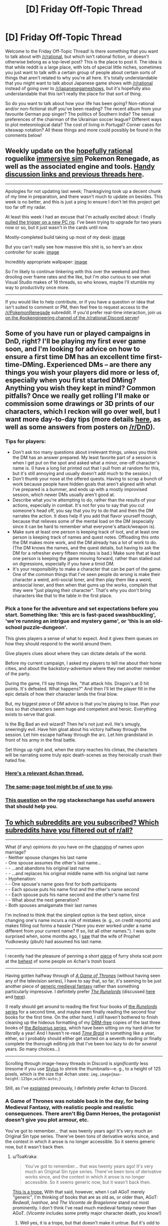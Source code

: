 #+TITLE: [D] Friday Off-Topic Thread

* [D] Friday Off-Topic Thread
:PROPERTIES:
:Author: AutoModerator
:Score: 12
:DateUnix: 1512140855.0
:DateShort: 2017-Dec-01
:END:
Welcome to the Friday Off-Topic Thread! Is there something that you want to talk about with [[/r/rational]], but which isn't rational fiction, or doesn't otherwise belong as a top-level post? This is the place to post it. The idea is that while reddit is a large place, with lots of special little niches, sometimes you just want to talk with a certain group of people about certain sorts of things that aren't related to why you're all here. It's totally understandable that you might want to talk about Japanese game shows with [[/r/rational]] instead of going over to [[/r/japanesegameshows]], but it's hopefully also understandable that this isn't really the place for that sort of thing.

So do you want to talk about how your life has been going? Non-rational and/or non-fictional stuff you've been reading? The recent album from your favourite German pop singer? The politics of Southern India? The sexual preferences of the chairman of the Ukrainian soccer league? Different ways to plot meteorological data? The cost of living in Portugal? Corner cases for siteswap notation? All these things and more could possibly be found in the comments below!


** Weekly update on the [[https://docs.google.com/document/d/11QAh61C8gsL-5KbdIy5zx3IN6bv_E9UkHjwMLVQ7LHg/edit?usp=sharing][hopefully rational]] roguelike [[https://www.youtube.com/watch?v=kbyTOAlhRHk][immersive sim]] Pokemon Renegade, as well as the associated engine and tools. [[https://docs.google.com/document/d/1EUSMDHdRdbvQJii5uoSezbjtvJpxdF6Da8zqvuW42bg/edit?usp=sharing][Handy discussion links and previous threads here]].

--------------

Apologies for not updating last week; Thanksgiving took up a decent chunk of my time in preparation, and there wasn't much to update on besides.  This week is no better, and this is just a ping to ensure I don't let this project get too far off my radar.

At least this week I had an excuse that I'm actually excited about: I finally [[https://pcpartpicker.com/user/ketura/saved/DQ9FTW][pulled the trigger on a  new PC rig]].  I've been trying to upgrade for two years now or so, but it just wasn't in the cards until now.

Mostly-completed build taking up most of my desk: [[https://cdn.discordapp.com/attachments/196309529850281984/386040258829221889/20171201_002510.jpg][image]]

But you can't really see how massive this shit is, so here's an xbox controller for scale: [[https://cdn.discordapp.com/attachments/196309529850281984/386040643732111362/JPEG_20171201_002639.jpg][image]]

Incredibly appropriate wallpaper: [[https://cdn.discordapp.com/attachments/196309529850281984/386075535446638592/JPEG_20171201_024557.jpg][image]]

So I'm likely to continue tinkering with this over the weekend and then drooling over frame rates and the like, but I'm /also/ curious to see what Visual Studio makes of 16 threads, so who knows, maybe I'll stumble my way to productivity once more.

--------------

If you would like to help contribute, or if you have a question or idea that isn't suited to comment or PM, then feel free to request access to the [[/r/PokemonRenegade]] subreddit.  If you'd prefer real-time interaction, join us [[https://discord.gg/sM99CF3][on the #pokengineering channel of the /r/rational Discord server]]!  
:PROPERTIES:
:Author: ketura
:Score: 12
:DateUnix: 1512144412.0
:DateShort: 2017-Dec-01
:END:


** Some of you have run or played campaigns in DnD, right? I'll be playing my first ever game soon, and I'm looking for advice on how to ensure a first time DM has an excellent time first-time-DMing. Experienced DMs -- are there any things you wish your players did more or less of, especially when you first started DMing? Anything you wish they kept in mind? Common pitfalls? Once we really get rolling I'll make or commission some drawings or 3D prints of our characters, which I reckon will go over well, but I want more day-to-day tips (more details [[https://www.reddit.com/r/DnD/comments/7eommp][here]], as well as some answers from posters on [[/r/DnD]]).
:PROPERTIES:
:Author: phylogenik
:Score: 6
:DateUnix: 1512168999.0
:DateShort: 2017-Dec-02
:END:

*** Tips for players:

- Don't ask too many questions about irrelevant things, unless you think the DM has an answer prepared. My least favorite part of a session is when I get put on the spot and asked what a minor, one-off character's name is. (I have a long list printed out that I pull from at random for this, but it's still annoying and usually doesn't add much to the session.)
- Don't thumb your nose at the offered quests. Having to scrap a bunch of work because people have hidden goals that aren't aligned with what I've prepared is a bummer, and ends up with a mostly improvised session, which newer DMs usually aren't good at.
- Describe what you're attempting to do, rather than the results of your actions, especially in combat. It's not for you to say that you cut someone's head off, you say that you /try/ to do that and then the DM narrates the action. It does help if you add that flavor yourself though, because that relieves some of the mental load on the DM (especially since it can be hard to remember what everyone's attack/weapon is).
- Make sure at least one person is keeping track of loot, and at least one person is keeping track of names and quest notes. Offloading this onto the DM makes more work, and the DM already has a lot of work to do. (The DM knows the names, and the quest details, but having to ask the DM for a refresher every fifteen minutes is bad.) Make sure that at least one person is keeping the game moving forward, rather than stalled out on digressions, especially if you have a timid DM.
- It's your responsibility to make a character that can be part of the game. One of the common things that I've seen people do wrong is make their character a weird, anti-social loner, and then play them like a weird, antisocial loner, and then when that gums up the works, complain that they were "just playing their character". That's why you don't bring characters like that to the table in the first place.
:PROPERTIES:
:Author: cthulhuraejepsen
:Score: 8
:DateUnix: 1512179309.0
:DateShort: 2017-Dec-02
:END:


*** Pick a tone for the adventure and set expectations before you start. Something like: 'this arc is fast-paced swashbuckling', 'we're running an intrigue and mystery game', or 'this is an old-school puzzle-dungeon'.

This gives players a sense of what to expect. And it gives them queues on how they should respond to the world around them.

Give players clues about where they can dictate details of the world.

Before my current campaign, I asked my players to tell me about their home cities, and about the backstory-adventure where they met another member of the party.

During the game, I'll say things like, "that attack hits. Dragon's at 0 hit points. It's defeated. What happens?" And then I'll let the player fill in the epic details of how their character lands the final blow.

But, my biggest piece of DM advice is that you're playing to lose. Plan your loss so that characters seem huge and competent and heroic. Everything exists to serve that goal.

Is the Big Bad an evil wizard? Then he's not just evil. He's smugly, sneeringly evil. Have him gloat about his victory halfway through the session. Let him escape halfway through the arc. Let him grandstand in front of his army in the final battle.

Set things up right and, when the story reaches his climax, the characters will be narrating some truly epic death-scenes as they heroically crush their hated foe.
:PROPERTIES:
:Author: Kinoite
:Score: 3
:DateUnix: 1512181126.0
:DateShort: 2017-Dec-02
:END:


*** [[http://archive.is/7BtZM][Here's a relevant 4chan thread.]]
:PROPERTIES:
:Author: ToaKraka
:Score: 2
:DateUnix: 1512171947.0
:DateShort: 2017-Dec-02
:END:


*** [[https://bankuei.wordpress.com/2010/03/27/the-same-page-tool/][The same-page tool might be of use to you]].
:PROPERTIES:
:Author: CouteauBleu
:Score: 2
:DateUnix: 1512274242.0
:DateShort: 2017-Dec-03
:END:


*** [[https://rpg.stackexchange.com/q/31636/5746][This question]] on the rpg stackexchange has useful answers that should help you.
:PROPERTIES:
:Author: waylandertheslayer
:Score: 1
:DateUnix: 1512218945.0
:DateShort: 2017-Dec-02
:END:


** [[https://i.imgur.com/ceIeRBP.png][To which subreddits are you subscribed? Which subreddits have you filtered out of r/all?]]

--------------

What (if any) opinions do you have on the [[https://en.wikipedia.org/wiki/Maiden_and_married_names#English-speaking_world][changing]] of names upon marriage?\\
- Neither spouse changes his last name\\
- One spouse assumes the other's last name...\\
- - ...and abandons his original last name\\
- - ...and replaces his original middle name with his original last name\\
- Hyphenation:\\
- - One spouse's name goes first for both participants\\
- - Each spouse puts his name first and the other's name second\\
- - Each spouse puts his name second and the other's name first\\
- - What about the next generation?\\
- Both spouses amalgamate their last names

I'm inclined to think that the simplest option is the best option, since changing one's name incurs a risk of mistakes (e. g., on credit reports) and makes filling out forms a hassle ("Have you ever worked under a name different from your current name? If so, list all other names."). I was quite surprised when, some months ago, I [[https://i.imgur.com/4tBgZk8.png][saw]] that the wife of Prophet Yudkowsky (pbuh) had assumed his last name.

--------------

I recently had the pleasure of penning a short [[https://toakraka.nfshost.com/000018.html][piece]] of furry shota scat porn at the [[http://archive.is/64zi9#selection-9847.0-9847.90][behest]] of some people on 4chan's /trash/ board.

--------------

Having gotten halfway through of /[[https://www.goodreads.com/book/show/13496][A Game of Thrones]]/ (without having seen any of the television series), I have to say that, so far, it's seeming to be just another piece of [[https://allthetropes.org/wiki/Medieval_European_Fantasy][generic medieval fantasy]] rather than something particularly impressive. I definitely prefer /[[https://www.goodreads.com/book/show/144127][The Runelords]]/ (discussed [[http://np.reddit.com/r/rational/comments/2ket47][here]] and [[http://np.reddit.com/r/rational/comments/3t143r][here]]).

(I really should get around to reading the first four books of [[https://www.goodreads.com/series/41322][the /Runelords/ series]] for a second time, and maybe even finally reading the second four books for the first time. On the other hand, I /still/ haven't bothered to finish cleaning up the hideous formatting of my [[http://www.baen.com/baenebooks][DRM-free]] copies of the last three books of [[https://www.goodreads.com/series/40821][the /Belisarius/ series]], which have been sitting on my hard drive for /literally/ a year! And I haven't re-read /[[https://www.fanfiction.net/s/5193644][Time Braid]]/ in something like a year, either, so I probably should either get started on a seventh reading or finally complete the thorough editing job that I've been too lazy to do for /several/ years. /So/ many choices...)

--------------

Scrolling through image-heavy threads in Discord is /significantly/ less tiresome if you use [[https://chrome.google.com/webstore/detail/stylus/clngdbkpkpeebahjckkjfobafhncgmne?hl=en][Stylus]] to shrink the thumbnails---e. g., to a height of 125 pixels, which is the size that 4chan uses: =img.image{max-height:125px;width:auto;}=

Still, as I've [[http://np.reddit.com/r/rational/comments/62lpoc/d_friday_offtopic_thread/dfnkwc5][explained]] previously, I definitely prefer 4chan to Discord.
:PROPERTIES:
:Author: ToaKraka
:Score: 3
:DateUnix: 1512147846.0
:DateShort: 2017-Dec-01
:END:

*** A Game of Thrones was notable back in the day, for being Medieval Fantasy, with realistic people and realistic consequences. There aren't Big Damn Heroes, the protagonist doesn't give you plot armour, etc.

You've got to remember... that was twenty years ago! It's very much an Original Sin type series. There've been tons of derivative works since, and the context in which it arose is no longer accessible. So it seems generic now, but it wasn't back then.
:PROPERTIES:
:Author: kraryal
:Score: 6
:DateUnix: 1512155841.0
:DateShort: 2017-Dec-01
:END:

**** u/ToaKraka:
#+begin_quote
  You've got to remember... that was twenty years ago! It's very much an Original Sin type series. There've been tons of derivative works since, and the context in which it arose is no longer accessible. So it seems generic now, but it wasn't back then.
#+end_quote

[[https://allthetropes.org/wiki/Seinfeld_Is_Unfunny][This is a trope.]] With that said, however, when I call AGoT merely "generic", I'm thinking of books that are as old as, or older than, AGoT: /Redwall/, /Ivanhoe/, and /The Vicomte de Bragelonne/ stand out most prominently. I don't think I've read much medieval fantasy newer than AGoT. (/Vicomte/ includes some pretty major character death, you know!)
:PROPERTIES:
:Author: ToaKraka
:Score: 2
:DateUnix: 1512168692.0
:DateShort: 2017-Dec-02
:END:

***** Well yes, it is a trope, but that doesn't make it untrue. But it's odd to make the comparison to Redwall, since Redwall specifically has all the heroic tropes that AGoT eschews. The setting is, so far as I can see, meant to be medieval fantasy specifically to play up the lack up the usual heroic tropes.

After all, the heroes always win in Redwall even if they suffer along the way. (Martin is my favourite, though I'm partial to the badgers in Salamandastron too). Everybody has tremendous virtue, it's really a different atmosphere entirely.

I will admit to unfamiliarity with /Vicomte/. Would you recommend it?

The Runelords is a pretty interesting example of a high fantasy series with a whole bunch of "what-if" in its magic system, but I'd almost call that an entirely separate genre. In fact I much preferred it over AGoT just for the lower level of grittiness.
:PROPERTIES:
:Author: kraryal
:Score: 6
:DateUnix: 1512170258.0
:DateShort: 2017-Dec-02
:END:

****** u/ToaKraka:
#+begin_quote
  [I]t's odd to make the comparison to Redwall, since Redwall specifically has all the heroic tropes that AGoT eschews.
#+end_quote

Well, I haven't read any of the books in years, so maybe I'm misremembering.

#+begin_quote
  I will admit to unfamiliarity with /Vicomte/. Would you recommend it?
#+end_quote

Even I, a non-Francophone, can tell that Project Gutenberg's translation of /Vicomte/'s four volumes (an index is available [[http://www.gutenberg.org/ebooks/2609][here]]) leaves a lot to be desired. Still, I found the book tolerable, though not nearly as fun as /The Three Musketeers/.
:PROPERTIES:
:Author: ToaKraka
:Score: 1
:DateUnix: 1512170598.0
:DateShort: 2017-Dec-02
:END:

******* Thanks, that's good to know.
:PROPERTIES:
:Author: kraryal
:Score: 1
:DateUnix: 1512197097.0
:DateShort: 2017-Dec-02
:END:


****** u/ben_oni:
#+begin_quote
  The Runelords is a pretty interesting example of a high fantasy series with a whole bunch of "what-if" in its magic system
#+end_quote

From my recollection, that's somewhat backwards. The magic of endowments in /The Runelords/ exists precisely to justify classic fantasy tropes. A hero (or villain) really is as strong as ten or a thousand men. It's as though the author said, "I want to use these fantasy and heroic tropes, now how do I construct the magic system to justify them?"
:PROPERTIES:
:Author: ben_oni
:Score: 1
:DateUnix: 1512172656.0
:DateShort: 2017-Dec-02
:END:

******* This very well could be. I'm not privy to how the author was thinking about it. It seemed forward looking to me from things like Raj shouting down a castle but it could be the other way around for sure.
:PROPERTIES:
:Author: kraryal
:Score: 1
:DateUnix: 1512197056.0
:DateShort: 2017-Dec-02
:END:


**** That's fair. I guess the lesson is to think twice before you embark on a long story that is going to take more than a generation to write.
:PROPERTIES:
:Author: callmesalticidae
:Score: 1
:DateUnix: 1512184496.0
:DateShort: 2017-Dec-02
:END:


*** u/phylogenik:
#+begin_quote
  What (if any) opinions do you have on the changing of names upon marriage?
#+end_quote

My partner and I decided to keep our surnames (we'd both published under them, and also liked them esthetically, and also didn't like the implicit subsumation/loss of individuality and asymmetry of keeping only one surname), and we found hyphenation clunky, but we still wanted some sort of symbolic name-y union, so we adopted each other's surnames as our middle names.

We haven't decided on the children-naming course of action yet, in part since that's far enough away, but we might either give each (of two anticipated) children one of our surnames, or give them both a blended surname (there are some combinations that look and sound pretty neat and natural imo). IDK how inconvenient this would be though.
:PROPERTIES:
:Author: phylogenik
:Score: 8
:DateUnix: 1512158965.0
:DateShort: 2017-Dec-01
:END:

**** This. Exactly this. So wrong in every respect. /I have strong opinions about names./ If the "implicit loss of individuality" bothers you, you problem shouldn't be forming a family. If asymmetry bothers you, pick a new name (you mentioned that blending was reasonable). If you want to keep publishing under your original names, keep doing so. Names exist for convenience in distinguishing people in conversation and written text. Surnames exist to help identify familial units (with more or less success).

Breaking social conventions for the sake of breaking social conventions is a bad idea, and you should feel bad.
:PROPERTIES:
:Author: ben_oni
:Score: -5
:DateUnix: 1512161460.0
:DateShort: 2017-Dec-02
:END:

***** lol

#+begin_quote
  If the "implicit loss of individuality" bothers you, you problem shouldn't be forming a family.
#+end_quote

What if we wish to retain some given level of individuality, but still form a family? Or are OK with some loss of individuality, but not total loss of individuality? We're certainly happy and willing to lose /some/ individuality (in our choice of dinner, pursuit of hobbies, career relocation options, etc.), but didn't see the benefits of a single surname to be worth the costs (I can easily imagine additional examples where this could be the case: maybe a person can only eat when their partner eats, or sit when their partner sits, or poop when their partner poops. All of these involve some subjugation of one partner to another, but at very little benefit, unless it's the couple's kink or something).

#+begin_quote
  If asymmetry bothers you, pick a new name (you mentioned that blending was reasonable).
#+end_quote

We obviously considered this, but liked our current surnames, and thought it too much trouble to change completely to a different surname. Swapping middle names satisfied our desire for symbolic/nominal unity while minimizing other costs.

#+begin_quote
  If you want to keep publishing under your original names, keep doing so.
#+end_quote

Yes, as we've been doing.

#+begin_quote
  Surnames exist to help identify familial units (with more or less success).
#+end_quote

That's one of their functions, sure. I think their more important function -- in my life/social context -- is to distinguish individuals at a greater resolution than just the given name (e.g. at the community level). Surnames can also indicate occupation, geographic location, your mother's/father's given name, etc. but I'm not changing my surname to any of those, either. I can see the benefit of having a single family surname in the case of e.g. picking up children from daycare, or visiting in the hospital, and so on, but those seem easy enough to work around, especially in the era of record digitization. Where else would it be helpful to implicitly identify family units where you can't just say "yes, Bob Smith and John Doe are married with children, they constitute a nuclear family"? There /might/ also be some slight psychological effect on the child if they have a different surname than they parents, but I imagine no more than, say, their having a different given name (it being fairly common for a male lineage to all share the same given name).

#+begin_quote
  Breaking social conventions for the sake of breaking social conventions is a bad idea
#+end_quote

We didn't do this.

#+begin_quote
  and you should feel bad
#+end_quote

ahaha I don't :]
:PROPERTIES:
:Author: phylogenik
:Score: 5
:DateUnix: 1512161919.0
:DateShort: 2017-Dec-02
:END:

****** u/ben_oni:
#+begin_quote
  didn't see the benefits of a single surname to be worth the costs
#+end_quote

Of course you didn't. The benefit is never to the individual.

#+begin_quote

  #+begin_quote
    Breaking social conventions for the sake of breaking social conventions is a bad idea
  #+end_quote

  We didn't do this.
#+end_quote

According to what you've said, you did. And then, like everyone else who breaks social convention, you rationalized it.

As another example, you have been consistently using the term "partner". This is not a proper term, and using it violates social convention. It sounds like you're trying to force a PC convention in place of the existing norm. I find that offensive.
:PROPERTIES:
:Author: ben_oni
:Score: -3
:DateUnix: 1512164297.0
:DateShort: 2017-Dec-02
:END:

******* u/ToaKraka:
#+begin_quote
  As another example, you have been consistently using the term "partner". This is not a proper term, and using it violates social convention. It sounds like you're trying to force a PC convention in place of the existing norm. I find that offensive.
#+end_quote

Marriage is meaningless. Using the term =romantic partner= rather than =spouse= is an accurate reflection of the modern, enlightened* state of affairs. You shouldn't be offended by the truth.

*I use this word here without sarcasm, bee-tee-dubs, though you apparently would not do so.
:PROPERTIES:
:Author: ToaKraka
:Score: 4
:DateUnix: 1512168951.0
:DateShort: 2017-Dec-02
:END:

******** u/ben_oni:
#+begin_quote
  Marriage is meaningless
#+end_quote

We could have that debate if you like, but I don't really want to. I'll just leave it with this: one divorce attorney I've spoken with says that marriage exists (in part) to prevent murder. That doesn't sound meaningless to me.
:PROPERTIES:
:Author: ben_oni
:Score: -1
:DateUnix: 1512169969.0
:DateShort: 2017-Dec-02
:END:


***** ....the fuck?
:PROPERTIES:
:Author: Kishoto
:Score: 3
:DateUnix: 1512335422.0
:DateShort: 2017-Dec-04
:END:


***** >implying marriage hasn't already been meaningless for decades
:PROPERTIES:
:Author: ToaKraka
:Score: 5
:DateUnix: 1512168760.0
:DateShort: 2017-Dec-02
:END:


*** As someone with a hyphenated name, it's pretty annoying. My name never fits on forms with a limited amount of space, I have to tell them about the hyphenation every time or it will be put into systems wrong, and it's just a hassle to write the whole thing out. On top of that, I have a middle name as well, which makes matters even more complicated.
:PROPERTIES:
:Author: Frommerman
:Score: 6
:DateUnix: 1512330454.0
:DateShort: 2017-Dec-03
:END:


*** Hyphenating names is the worst possible solution, to my mind. It's a short-sighted have-your-cake-and-eat-it-too strategy with little to recommend it.

While there are a lot of good reasons for the bride to keep her own name, at least there's a societal framework for maiden-vs.-married names. The groom has all the same reasons to keep his, plus the lack of societal framework.

I don't think there's any real need to faff about with name changes, except for the trickiness surrounding name inheritance, or if one spouse doesn't like their name.

Unfortunately, neither I nor my SO particularly like our surnames. She's pretty intent on taking mine, which I guess is as good a solution as any.
:PROPERTIES:
:Author: Tinfoil_Haberdashery
:Score: 3
:DateUnix: 1512230250.0
:DateShort: 2017-Dec-02
:END:


*** u/ben_oni:
#+begin_quote
  What (if any) opinions do you have on the changing of names upon marriage?
#+end_quote

You sir, are a liar.

You pretend to have the position that changing names upon marriage is irrational. Your actual position is that marriage is irrational. I find this deceitfulness highly offensive.
:PROPERTIES:
:Author: ben_oni
:Score: 2
:DateUnix: 1512344800.0
:DateShort: 2017-Dec-04
:END:

**** u/ToaKraka:
#+begin_quote
  You pretend to have the position that changing names upon marriage is irrational. Your actual position is that marriage is irrational.
#+end_quote

I didn't say that marriage was /irrational/. I said that it was /meaningless/. (More specifically, I meant that I considered marriage to be devoid of social meaning---/i. e./, to no longer imply a strong and lasting social bond.) For example, if getting married would result in a reduction of the taxes owed by the participants, then that reduction is one rational reason in favor of marriage. Other such reasons for marriage obviously exist (e. g., immigration shenanigans).
:PROPERTIES:
:Author: ToaKraka
:Score: 2
:DateUnix: 1512346062.0
:DateShort: 2017-Dec-04
:END:


*** Hang on, that discussion of the Runelords books sounds /really/ familiar!

[[#s][tag]]
:PROPERTIES:
:Author: jaghataikhan
:Score: 1
:DateUnix: 1512172116.0
:DateShort: 2017-Dec-02
:END:

**** Yes, that's all correct.
:PROPERTIES:
:Author: ToaKraka
:Score: 1
:DateUnix: 1512181045.0
:DateShort: 2017-Dec-02
:END:


*** I am subscribed to:

- AskHistorians
- Economics
- Fuhrerreich (explained after the list)
- Futurology
- Geopolitics
- Neutral Politics
- Rational
- Slatestarcodex
- Whoathisexists

Hearts of Iron IV is a WWII grand strategy game. Kaiserreich is a HOI4 alternate history mod set in a timeline where the Central Powers won the Great War. Fuhrerreich is /another/ mod inspired by the first, a "Double-Blind What-If" set in a timeline where the Entente won the Great War, but written as though it were being created in the Kaiserreich timeline.

--------------

I don't care much whether I or my spouse gets a name change (on the one hand, I'm already publishing under my last name, but on the other, it'd be nice to have a name that people know how to spell and pronounce), but I do have Opinions about how the name gets changed. I would prefer that the names be combined, but I am against hyphenation because (1) it gets unwieldy if there are more than two people involved and (2) it must either abandoned by the next generation or become unwieldy, and I am about sustainable practices. An amalgamation seems better.

I would also be in favor of each of us switching our names.

--------------

I've gotten the same impression of Game of Thrones, but that's just through osmosis, not personal experience.
:PROPERTIES:
:Author: callmesalticidae
:Score: 1
:DateUnix: 1512184250.0
:DateShort: 2017-Dec-02
:END:


*** I got the list of subscriptions, but at 107 subscriptions was too long to post, [[https://pastebin.com/4EEj8QpJ][here's a pastebin.]] It's a hodgepodge and changes mostly when I see a subreddit pop up that I either like or have had enough of. My filters are even longer, because there's a lot of NSFW stuff on there, a lot of gaming subs that I don't play, and a huge number of political subreddits, which seem to multiply out of control.

The addition of [[/r/popular]] has helped a lot, since it cuts out a lot of the stuff I had manually cut.
:PROPERTIES:
:Author: alexanderwales
:Score: 1
:DateUnix: 1512187092.0
:DateShort: 2017-Dec-02
:END:


*** u/ben_oni:
#+begin_quote
  To which subreddits are you subscribed? Which subreddits have you filtered out of [[/r/all][r/all]]?
#+end_quote

[[/r/all][r/all]] is (currently) unreadable.

#+begin_quote
  What (if any) opinions do you have on the changing of names upon marriage?
#+end_quote

So, my sister and brother-in-law both changed their names, taking something completely different.

#+begin_quote

  - Hyphenation:
#+end_quote

Is it possible to be more annoying?

#+begin_quote
  Having gotten halfway through of A Game of Thrones (without having seen any of the television series), I have to say that, so far, it's seeming to be just another piece of generic medieval fantasy rather than something particularly impressive.
#+end_quote

Approximately that, minus any heroic elements.

#+begin_quote
  I definitely prefer The Runelords (discussed here and here).
#+end_quote

Oh good lord. Please, just no.
:PROPERTIES:
:Author: ben_oni
:Score: 1
:DateUnix: 1512151850.0
:DateShort: 2017-Dec-01
:END:


** Here's a great cat video: [[https://www.youtube.com/watch?v=393jPL8fkxc]]
:PROPERTIES:
:Author: blazinghand
:Score: 3
:DateUnix: 1512150980.0
:DateShort: 2017-Dec-01
:END:


** Weekly update on [[https://docs.google.com/document/d/1vIWf3Nqudgh18j4RK8bm4zOTSKUFl6l9Igvdg1adzGE/edit][The Tesseract Engine]], my ongoing game engine project.

--------------

Finally!

After weeks of writing theory, wondering about how I should shape my data structures, which engine I should use, after hours of tracking down mysterious bugs (seriously, fuck Ogre3d) I finally have my first visible boilerplate project. It's very small, it can only display pre-determined cubes (and very inefficiently), but it's there. I posted a screenshot on [[https://docs.google.com/document/d/1vIWf3Nqudgh18j4RK8bm4zOTSKUFl6l9Igvdg1adzGE/edit][the project's Google Doc page]].

Of course, it feels very gratifying and very relieving to finally have something concrete-ish, but it's very minor in the grand scheme of things. Next stop: being able to interact with things.

--------------

My final choice of engine for the moment is SFML + Ogre3D.

SFML is /the/ beginner level graphic library. It is easily the easiest library to use in the /world/; both in terms of "easy to install", "easy to make a first program on", and "easy to make advanced programs on". It's probably one of the most recommended graphics library out there, especially in France.

Ogre3D is... not beginner level. It's a very old 3D graphics library, with an immense codebase and a labyrinthine documentation. It's specialized in 3D graphics, but it has a lot of add-ons for additional functionalities.

I considered many 3D libraries, and chose Ogre3d on the grounds that it's very old yet still updated, very well-maintained, with a large and active community. I'm... starting to regret that choice. More on that later.

SFML is specialized in 2D graphics, but it also provides all the necessary utilities for opening a window and reading its events in a portable applications. I mostly use it because I've familiar with its event system, and I don't really like Ogre's event utilities.

I'll stick to these tools until the project is developed enough that I have an idea what I need (but small enough that refactoring isn't too much of a pain in the ass).

--------------

Let's talk about "immediate mode" interfaces, and "retained mode" interfaces.*

A retained mode API asks you what you'd like to display at the beginning of the program. You say "Alright, I'd like to display a window here, and a button in the window, and text next to the button", etc. You usually don't know how the API stores this data, or what operations it performs on it, just that at the end of the day it does display the button. The API is usually also responsible for updating its internal data and reacting to events; if you want something to happen when a button is pressed, you have to tell the API "by the way, remember to do X when the button is pressed" when building your window.

By contrast, an immediate mode API asks you what you want to display every single frame of the program. You say "I want to display a window and a button and text; oh and since I'm detecting that the mouse cursor is on the button, the button should be of this color".

I've been thinking about these concepts for a while, but I only discovered their name this week, in [[https://www.youtube.com/watch?v=Z1qyvQsjK5Y][a video dating from 200]]. I'm trying to find documentation on the subject (and find the time to read it, too), because these concepts are extremely relevant to what I'm trying to do.

I'll probably talk more about this later, but I love immediate mode and I hate retained mode. Immediate mode gives you a control over the application and... I'm not sure how to put it, a responsibility over which operations are performed, that makes theorizing about your application's states and debugging much easier.

Which is why I'm pretty annoyed with Ogre3d right now, which is a full retained-mode API.

--------------

A huge thanks to [[/u/TK17Studios][u/TK17Studios]] for reminding me to post these updates. Every encouragement helps! Also, I've done my first weekly reunion on the project with my French friend.
:PROPERTIES:
:Author: CouteauBleu
:Score: 1
:DateUnix: 1512289405.0
:DateShort: 2017-Dec-03
:END:
